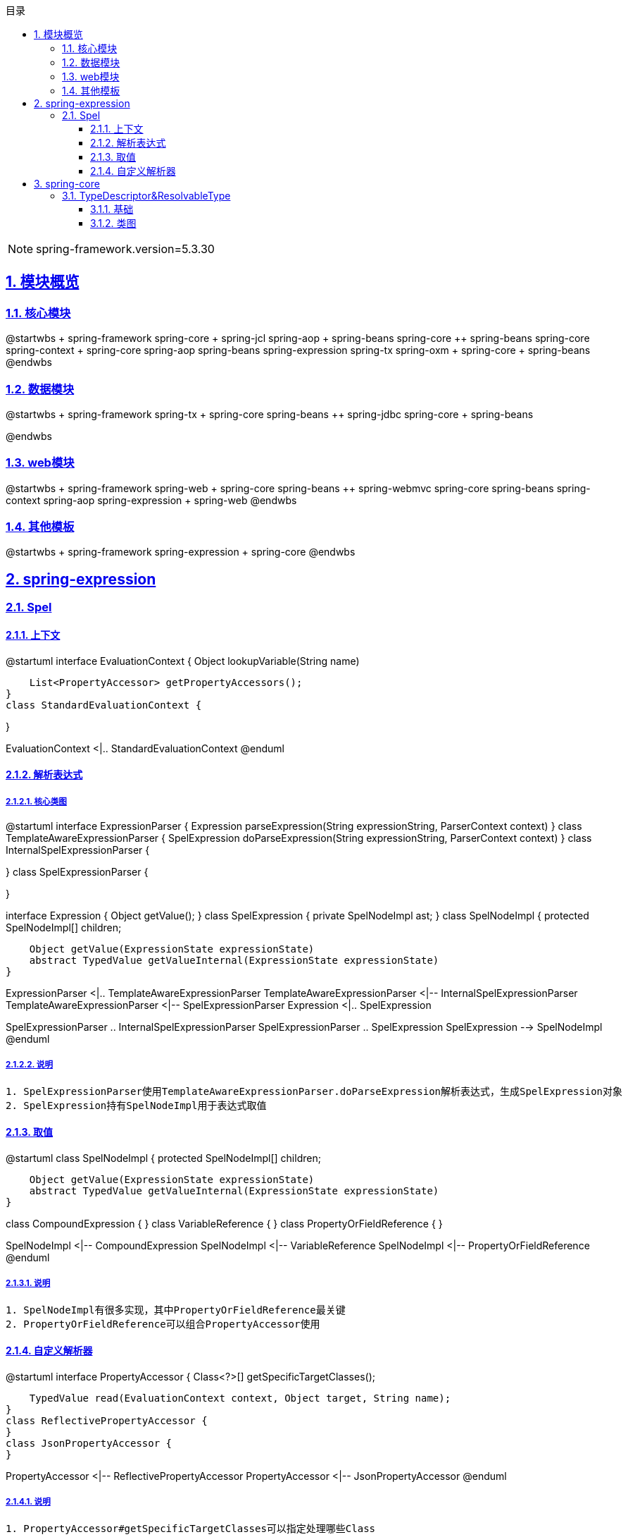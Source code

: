 :stem: latexmath
:icons: font
:source-highlighter: coderay
:sectnums:
:sectlinks:
:sectnumlevels: 4
:toc: left
:toc-title: 目录
:toclevels: 3

[NOTE]
====
spring-framework.version=5.3.30
====

== 模块概览

=== 核心模块

[plantuml,spring-framework-overview-core.png]
--
@startwbs
+ spring-framework
++ spring-core
+++ spring-jcl
++ spring-aop
+++ spring-beans
+++ spring-core
++ spring-beans
+++ spring-core
++ spring-context
+++ spring-core
+++ spring-aop
+++ spring-beans
+++ spring-expression
+++ spring-tx
++ spring-oxm
+++ spring-core
+++ spring-beans
@endwbs
--

=== 数据模块

[plantuml,spring-framework-overview-dataaccess.png]
--
@startwbs
+ spring-framework
++ spring-tx
+++ spring-core
+++ spring-beans
++ spring-jdbc
+++ spring-core
+++ spring-beans

@endwbs
--

=== web模块

[plantuml,spring-framework-overview-web.png]
--
@startwbs
+ spring-framework
++ spring-web
+++ spring-core
+++ spring-beans
++ spring-webmvc
+++ spring-core
+++ spring-beans
+++ spring-context
+++ spring-aop
+++ spring-expression
+++ spring-web
@endwbs
--

=== 其他模板

[plantuml,spring-framework-overview-other.png]
--
@startwbs
+ spring-framework
++ spring-expression
+++ spring-core
@endwbs
--

== spring-expression

=== Spel

==== 上下文

[plantuml,spring-framework-expression-context.png]
--
@startuml
interface EvaluationContext {
    Object lookupVariable(String name)
    
    List<PropertyAccessor> getPropertyAccessors();
}
class StandardEvaluationContext {

}

EvaluationContext <|.. StandardEvaluationContext
@enduml
--

==== 解析表达式

===== 核心类图

[plantuml,spring-framework-expression-parse.png]
--
@startuml
interface ExpressionParser {
    Expression parseExpression(String expressionString, ParserContext context)
}
class TemplateAwareExpressionParser {
    SpelExpression doParseExpression(String expressionString, ParserContext context)
}
class InternalSpelExpressionParser {

}
class SpelExpressionParser {

}

interface Expression {
    Object getValue();
}
class SpelExpression {
    private SpelNodeImpl ast;
}
class SpelNodeImpl {
    protected SpelNodeImpl[] children;

    Object getValue(ExpressionState expressionState)
    abstract TypedValue getValueInternal(ExpressionState expressionState)
}

ExpressionParser <|.. TemplateAwareExpressionParser
TemplateAwareExpressionParser <|-- InternalSpelExpressionParser
TemplateAwareExpressionParser <|-- SpelExpressionParser
Expression <|.. SpelExpression

SpelExpressionParser .. InternalSpelExpressionParser
SpelExpressionParser .. SpelExpression
SpelExpression --> SpelNodeImpl
@enduml
--

===== 说明

[source,txt]
----
1. SpelExpressionParser使用TemplateAwareExpressionParser.doParseExpression解析表达式，生成SpelExpression对象
2. SpelExpression持有SpelNodeImpl用于表达式取值
----

==== 取值

[plantuml,spring-framework-expression-value.png]
--
@startuml
class SpelNodeImpl {
    protected SpelNodeImpl[] children;

    Object getValue(ExpressionState expressionState)
    abstract TypedValue getValueInternal(ExpressionState expressionState)
}

class CompoundExpression {
}
class VariableReference {
}
class PropertyOrFieldReference {
}

SpelNodeImpl <|-- CompoundExpression
SpelNodeImpl <|-- VariableReference
SpelNodeImpl <|-- PropertyOrFieldReference
@enduml
--

===== 说明

[source,txt]
----
1. SpelNodeImpl有很多实现，其中PropertyOrFieldReference最关键
2. PropertyOrFieldReference可以组合PropertyAccessor使用
----

==== 自定义解析器

[plantuml,spring-framework-expression-propertyaccessor.png]
--
@startuml
interface PropertyAccessor {
    Class<?>[] getSpecificTargetClasses();
    
    TypedValue read(EvaluationContext context, Object target, String name);
}
class ReflectivePropertyAccessor {
}
class JsonPropertyAccessor {
}

PropertyAccessor <|-- ReflectivePropertyAccessor
PropertyAccessor <|-- JsonPropertyAccessor
@enduml
--

===== 说明

[source,txt]
----
1. PropertyAccessor#getSpecificTargetClasses可以指定处理哪些Class
2. ReflectivePropertyAccessor 为默认实现，通过反射取值
3. JsonPropertyAccessor通过ObjectMapper取值，包路径：org.springframework.integration.json
----

== spring-core

=== TypeDescriptor&ResolvableType

==== 基础

[plantuml,java-type.png]
--
@startuml
interface Type {
}
class Class<T> {
}
interface GenericArrayType {
    Type getGenericComponentType();
}
interface ParameterizedType {
    Type[] getActualTypeArguments();
    Type getRawType();
    Type getOwnerType();
}
interface TypeVariable {
    Type[] getBounds();
    D getGenericDeclaration();
    String getName();
    AnnotatedType[] getAnnotatedBounds();
}
interface WildcardType {
    Type[] getUpperBounds();
    Type[] getLowerBounds();
}


Type <|-- GenericArrayType
Type <|-- ParameterizedType
Type <|-- TypeVariable
Type <|-- WildcardType

Type <|.. Class
@enduml
--

==== 类图

[plantuml,spring-framework-core-resolvabletype.png]
--
@startuml
class TypeDescriptor {
    private final Class<?> type;
	private final ResolvableType resolvableType;
	private final AnnotatedElementAdapter annotatedElement;
}
class ResolvableType {
    private final Type type;
    private Class<?> resolved;
}

TypeDescriptor --> ResolvableType
@enduml
--

===== 说明

[source,txt]
----
1. ResolvableType是对Class的封装，支持访问其父类、泛型
2. TypeDescriptor依赖了ResolvableType，多了注解的能力
----
